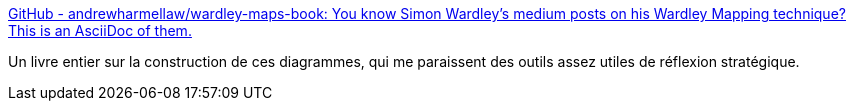 :jbake-type: post
:jbake-status: published
:jbake-title: GitHub - andrewharmellaw/wardley-maps-book: You know Simon Wardley's medium posts on his Wardley Mapping technique? This is an AsciiDoc of them.
:jbake-tags: stratégie,diagram,asciidoc,ebook,_mois_mai,_année_2020
:jbake-date: 2020-05-28
:jbake-depth: ../
:jbake-uri: shaarli/1590656925000.adoc
:jbake-source: https://nicolas-delsaux.hd.free.fr/Shaarli?searchterm=https%3A%2F%2Fgithub.com%2Fandrewharmellaw%2Fwardley-maps-book%2F&searchtags=strat%C3%A9gie+diagram+asciidoc+ebook+_mois_mai+_ann%C3%A9e_2020
:jbake-style: shaarli

https://github.com/andrewharmellaw/wardley-maps-book/[GitHub - andrewharmellaw/wardley-maps-book: You know Simon Wardley's medium posts on his Wardley Mapping technique? This is an AsciiDoc of them.]

Un livre entier sur la construction de ces diagrammes, qui me paraissent des outils assez utiles de réflexion stratégique.
